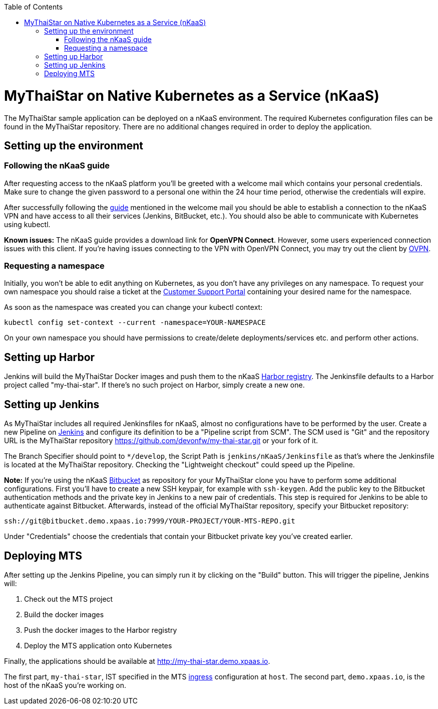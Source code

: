 :toc: macro
toc::[]

= MyThaiStar on Native Kubernetes as a Service (nKaaS)

The MyThaiStar sample application can be deployed on a nKaaS environment. The required Kubernetes configuration files can be found in the MyThaiStar repository. There are no additional changes required in order to deploy the application.

== Setting up the environment

=== Following the nKaaS guide

After requesting access to the nKaaS platform you'll be greeted with a welcome mail which contains your personal credentials. Make sure to change the given password to a personal one within the 24 hour time period, otherwise the  credentials will expire.

After successfully following the link:https://portal.capgemini-ips.com/native-kubernetes/getting-started[guide] mentioned in the welcome mail you should be able to establish a connection to the nKaaS VPN and have access to all their services (Jenkins, BitBucket, etc.). You should also be able to communicate with Kubernetes using kubectl.

*Known issues:* The nKaaS guide provides a download link for *OpenVPN Connect*. However, some users experienced connection issues with this client. If you're having issues connecting to the VPN with OpenVPN Connect, you may try out the client by link:https://www.ovpn.com/en/guides/windows-openvpn-gui[OVPN].

=== Requesting a namespace

Initially, you won't be able to edit anything on Kubernetes, as you don't have any privileges on any namespace. To request your own namespace you should raise a ticket at the link:https://servicedesk.capgemini-ips.com/servicedesk/customer/portal/143[Customer Support Portal] containing your desired name for the namespace.

As soon as the namespace was created you can change your kubectl context:

[source]
----
kubectl config set-context --current -namespace=YOUR-NAMESPACE
----

On your own namespace you should have permissions to create/delete deployments/services etc. and perform other actions.

== Setting up Harbor

Jenkins will build the MyThaiStar Docker images and push them to the nKaaS link:http://harbor.demo.xpaas.io[Harbor registry]. The Jenkinsfile defaults to a Harbor project called "my-thai-star". If there's no such project on Harbor, simply create a new one.

== Setting up Jenkins

As MyThaiStar includes all required Jenkinsfiles for nKaaS, almost no configurations have to be performed by the user.
Create a new Pipeline on link:http://jenkins.demo.xpaas.io[Jenkins] and configure its definition to be a "Pipeline script from SCM". The SCM used is "Git" and the repository URL is the MyThaiStar repository https://github.com/devonfw/my-thai-star.git or your fork of it.

The Branch Specifier should point to `*/develop`, the Script Path is `jenkins/nKaaS/Jenkinsfile` as that's where the Jenkinsfile is located at the MyThaiStar repository.
Checking the "Lightweight checkout" could speed up the Pipeline.

*Note:* If you're using the nKaaS link:http://bitbucket.demo.xpaas.io[Bitbucket] as repository for your MyThaiStar clone you have to perform some additional configurations. First you'll have to create a new SSH keypair, for example with `ssh-keygen`. Add the public key to the Bitbucket authentication methods and the private key in Jenkins to a new pair of credentials. This step is required for Jenkins to be able to authenticate against Bitbucket.
Afterwards, instead of the official MyThaiStar repository, specify your Bitbucket repository:

[source]
----
ssh://git@bitbucket.demo.xpaas.io:7999/YOUR-PROJECT/YOUR-MTS-REPO.git
----

Under "Credentials" choose the credentials that contain your Bitbucket private key you've created earlier.

== Deploying MTS

After setting up the Jenkins Pipeline, you can simply run it by clicking on the "Build" button. This will trigger the pipeline, Jenkins will:

1. Check out the MTS project
2. Build the docker images
3. Push the docker images to the Harbor registry
4. Deploy the MTS application onto Kubernetes

Finally, the applications should be available at http://my-thai-star.demo.xpaas.io. 

The first part, `my-thai-star`, IST specified in the MTS link:https://github.com/devonfw/my-thai-star/blob/develop/jenkins/nKaaS/ingress.yaml[ingress] configuration at `host`. The second part, `demo.xpaas.io`, is the host of the nKaaS you're working on.

